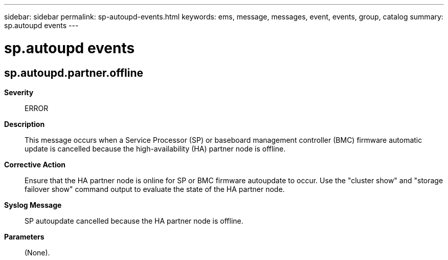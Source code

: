 ---
sidebar: sidebar
permalink: sp-autoupd-events.html
keywords: ems, message, messages, event, events, group, catalog
summary: sp.autoupd events
---

= sp.autoupd events
:toc: macro
:toclevels: 1
:hardbreaks:
:nofooter:
:icons: font
:linkattrs:
:imagesdir: ./media/

== sp.autoupd.partner.offline
*Severity*::
ERROR
*Description*::
This message occurs when a Service Processor (SP) or baseboard management controller (BMC) firmware automatic update is cancelled because the high-availability (HA) partner node is offline.
*Corrective Action*::
Ensure that the HA partner node is online for SP or BMC firmware autoupdate to occur. Use the "cluster show" and "storage failover show" command output to evaluate the state of the HA partner node.
*Syslog Message*::
SP autoupdate cancelled because the HA partner node is offline.
*Parameters*::
(None).
